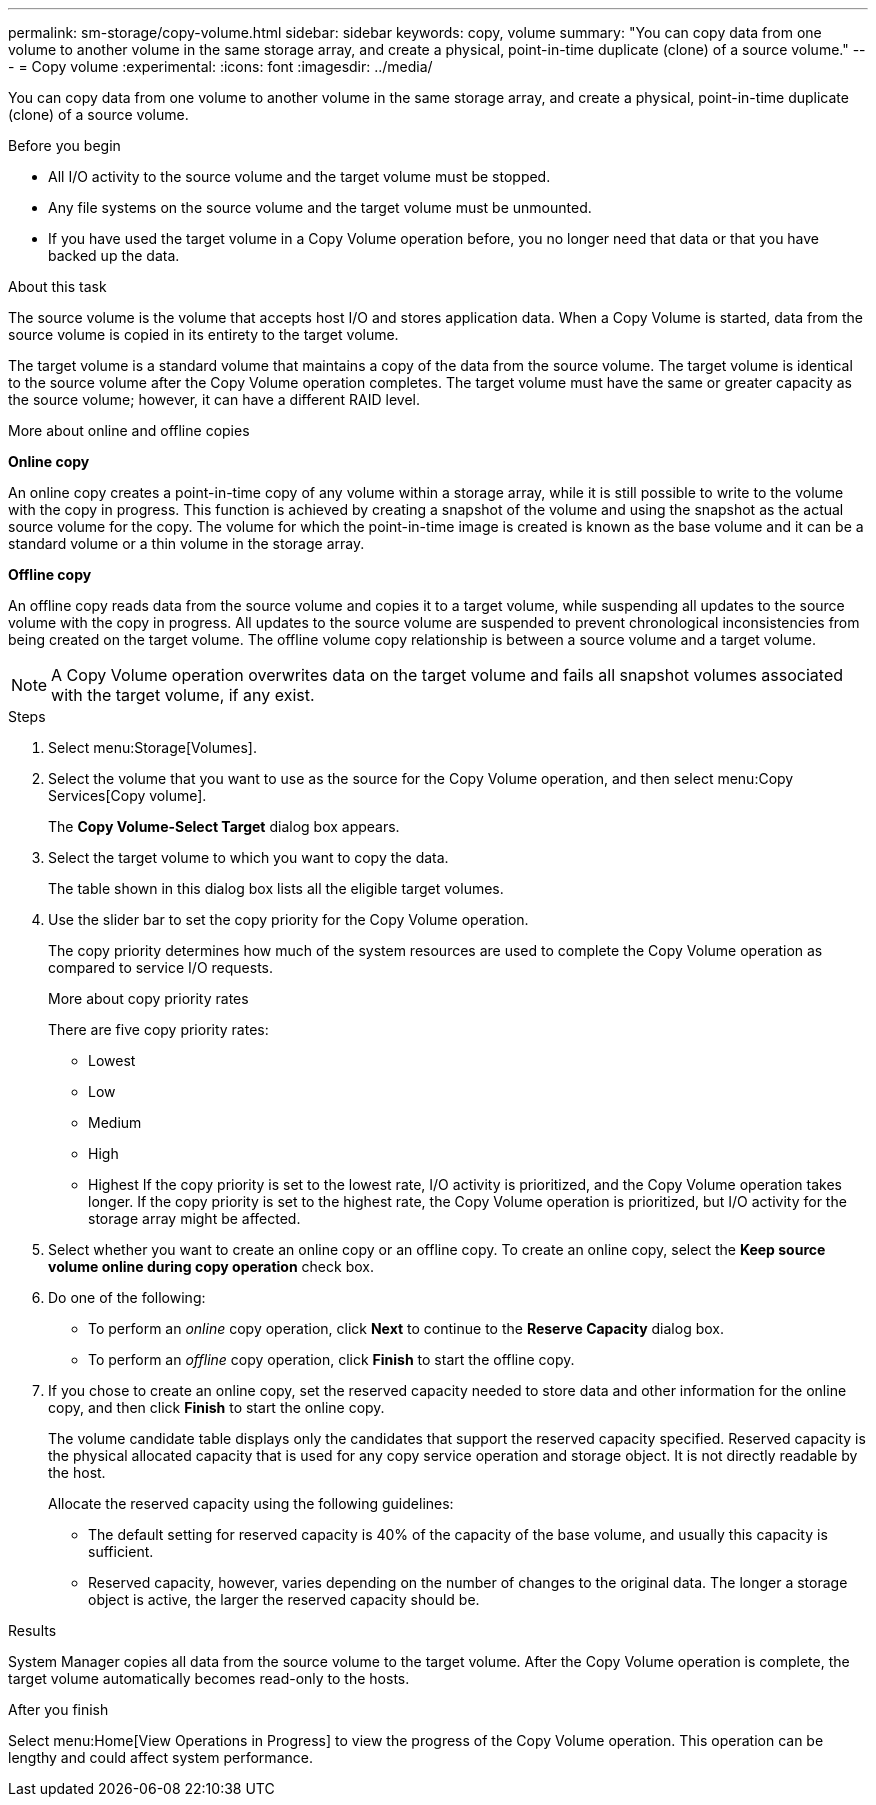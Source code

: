 ---
permalink: sm-storage/copy-volume.html
sidebar: sidebar
keywords: copy, volume
summary: "You can copy data from one volume to another volume in the same storage array, and create a physical, point-in-time duplicate (clone) of a source volume."
---
= Copy volume
:experimental:
:icons: font
:imagesdir: ../media/

[.lead]
You can copy data from one volume to another volume in the same storage array, and create a physical, point-in-time duplicate (clone) of a source volume.

.Before you begin

* All I/O activity to the source volume and the target volume must be stopped.
* Any file systems on the source volume and the target volume must be unmounted.
* If you have used the target volume in a Copy Volume operation before, you no longer need that data or that you have backed up the data.

.About this task

The source volume is the volume that accepts host I/O and stores application data. When a Copy Volume is started, data from the source volume is copied in its entirety to the target volume.

The target volume is a standard volume that maintains a copy of the data from the source volume. The target volume is identical to the source volume after the Copy Volume operation completes. The target volume must have the same or greater capacity as the source volume; however, it can have a different RAID level.

More about online and offline copies

*Online copy*

An online copy creates a point-in-time copy of any volume within a storage array, while it is still possible to write to the volume with the copy in progress. This function is achieved by creating a snapshot of the volume and using the snapshot as the actual source volume for the copy. The volume for which the point-in-time image is created is known as the base volume and it can be a standard volume or a thin volume in the storage array.

*Offline copy*

An offline copy reads data from the source volume and copies it to a target volume, while suspending all updates to the source volume with the copy in progress. All updates to the source volume are suspended to prevent chronological inconsistencies from being created on the target volume. The offline volume copy relationship is between a source volume and a target volume.

[NOTE]
====
A Copy Volume operation overwrites data on the target volume and fails all snapshot volumes associated with the target volume, if any exist.
====

.Steps

. Select menu:Storage[Volumes].
. Select the volume that you want to use as the source for the Copy Volume operation, and then select menu:Copy Services[Copy volume].
+
The *Copy Volume-Select Target* dialog box appears.

. Select the target volume to which you want to copy the data.
+
The table shown in this dialog box lists all the eligible target volumes.

. Use the slider bar to set the copy priority for the Copy Volume operation.
+
The copy priority determines how much of the system resources are used to complete the Copy Volume operation as compared to service I/O requests.
+
More about copy priority rates
+
There are five copy priority rates:

 ** Lowest
 ** Low
 ** Medium
 ** High
 ** Highest
If the copy priority is set to the lowest rate, I/O activity is prioritized, and the Copy Volume operation takes longer. If the copy priority is set to the highest rate, the Copy Volume operation is prioritized, but I/O activity for the storage array might be affected.

. Select whether you want to create an online copy or an offline copy. To create an online copy, select the **Keep source volume online during copy operation** check box.
. Do one of the following:
 ** To perform an _online_ copy operation, click *Next* to continue to the *Reserve Capacity* dialog box.
 ** To perform an _offline_ copy operation, click *Finish* to start the offline copy.
. If you chose to create an online copy, set the reserved capacity needed to store data and other information for the online copy, and then click *Finish* to start the online copy.
+
The volume candidate table displays only the candidates that support the reserved capacity specified. Reserved capacity is the physical allocated capacity that is used for any copy service operation and storage object. It is not directly readable by the host.
+
Allocate the reserved capacity using the following guidelines:

 ** The default setting for reserved capacity is 40% of the capacity of the base volume, and usually this capacity is sufficient.
 ** Reserved capacity, however, varies depending on the number of changes to the original data.
The longer a storage object is active, the larger the reserved capacity should be.

.Results

System Manager copies all data from the source volume to the target volume. After the Copy Volume operation is complete, the target volume automatically becomes read-only to the hosts.

.After you finish

Select menu:Home[View Operations in Progress] to view the progress of the Copy Volume operation. This operation can be lengthy and could affect system performance.
